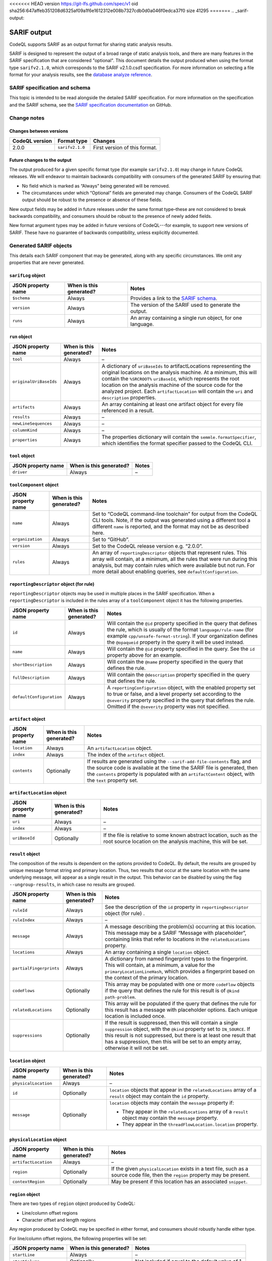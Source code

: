 <<<<<<< HEAD
version https://git-lfs.github.com/spec/v1
oid sha256:647affeb351208d6325af09a1f6e1612312e008b7327cdb0d0a046f0edca37f0
size 41295
=======
.. _sarif-output:

SARIF output
============

CodeQL supports SARIF as an output format for sharing static analysis results.

SARIF is designed to represent the output of a broad range of static analysis
tools, and there are many features in the SARIF specification that are
considered "optional". This document details the output produced when using the
format type ``sarifv2.1.0``, which corresponds to the SARIF v2.1.0.csd1
specification.
For more information on selecting a file format for your analysis results, see
the `database analyze reference <../manual/database-analyze>`__.

SARIF specification and schema
------------------------------

This topic is intended to be read alongside the detailed SARIF specification.
For more information on the specification and the SARIF schema, see the `SARIF
specification documentation
<https://github.com/oasis-tcs/sarif-spec/tree/master/Documents/CommitteeSpecificationDrafts/>`__
on GitHub.

Change notes
------------

Changes between versions
~~~~~~~~~~~~~~~~~~~~~~~~

+----------------+-----------------+-----------------------------------------------------------------------------------------------------------------------------+
| CodeQL version | Format type     | Changes                                                                                                                     | 
+================+=================+=============================================================================================================================+
| 2.0.0          | ``sarifv2.1.0`` | First version of this format.                                                                                               |
+----------------+-----------------+-----------------------------------------------------------------------------------------------------------------------------+

Future changes to the output
~~~~~~~~~~~~~~~~~~~~~~~~~~~~

The output produced for a given specific format type (for example
``sarifv2.1.0``) may change in future CodeQL releases. We will endeavor to
maintain backwards compatibility with consumers of the generated SARIF by
ensuring that:

-  No field which is marked as “Always” being generated will be removed.

-  The circumstances under which “Optional” fields are generated may change.
   Consumers of the CodeQL SARIF output should be robust to the presence or absence
   of these fields.

New output fields may be added in future releases under the same format
type–these are not considered to break backwards compatibility, and consumers
should be robust to the presence of newly added fields.

New format argument types may be added in future versions of CodeQL---for example,
to support new versions of SARIF. These have no guarantee of backwards
compatibility, unless explicitly documented.

Generated SARIF objects
-----------------------

This details each SARIF component that may be generated, along with any specific
circumstances. We omit any properties that are never generated.

``sarifLog`` object
~~~~~~~~~~~~~~~~~~~

+------------------------+-----------------------------+-------------------------------------------------------------------------------------------------------------------------------------------+
|   JSON property name   |   When is this generated?   |   Notes                                                                                                                                   |
+========================+=============================+===========================================================================================================================================+
| ``$schema``            | Always                      | Provides a link to the `SARIF schema <https://raw.githubusercontent.com/oasis-tcs/sarif-spec/master/Schemata/sarif-schema-2.1.0.json>`__. |
+------------------------+-----------------------------+-------------------------------------------------------------------------------------------------------------------------------------------+
| ``version``            | Always                      | The version of the SARIF used to generate the output.                                                                                     |
+------------------------+-----------------------------+-------------------------------------------------------------------------------------------------------------------------------------------+
| ``runs``               | Always                      | An array containing a single run object, for one language.                                                                                |
+------------------------+-----------------------------+-------------------------------------------------------------------------------------------------------------------------------------------+

``run`` object
~~~~~~~~~~~~~~

+------------------------+-----------------------------+-------------------------------------------------------------------------------------------------------------------------------------------------------------------------------------------------------------------------------------------------------------------------------------------+
|   JSON property name   |   When is this generated?   |   Notes                                                                                                                                                                                                                                                                                   |
+========================+=============================+===========================================================================================================================================================================================================================================================================================+
| ``tool``               | Always                      | –                                                                                                                                                                                                                                                                                         |
+------------------------+-----------------------------+-------------------------------------------------------------------------------------------------------------------------------------------------------------------------------------------------------------------------------------------------------------------------------------------+
| ``originalUriBaseIds`` | Always                      | A dictionary of ``uriBaseIds`` to artifactLocations representing the original locations on the analysis machine. At a minimum, this will contain the ``%SRCROOT%`` ``uriBaseId``, which represents the root location on the analysis machine of the source code for the analyzed project. |
|                        |                             | Each ``artifactLocation`` will contain the ``uri`` and ``description`` properties.                                                                                                                                                                                                        |
+------------------------+-----------------------------+-------------------------------------------------------------------------------------------------------------------------------------------------------------------------------------------------------------------------------------------------------------------------------------------+
| ``artifacts``          | Always                      | An array containing at least one artifact object for every file referenced in a result.                                                                                                                                                                                                   |
+------------------------+-----------------------------+-------------------------------------------------------------------------------------------------------------------------------------------------------------------------------------------------------------------------------------------------------------------------------------------+
| ``results``            | Always                      | –                                                                                                                                                                                                                                                                                         |
+------------------------+-----------------------------+-------------------------------------------------------------------------------------------------------------------------------------------------------------------------------------------------------------------------------------------------------------------------------------------+
| ``newLineSequences``   | Always                      | –                                                                                                                                                                                                                                                                                         |
+------------------------+-----------------------------+-------------------------------------------------------------------------------------------------------------------------------------------------------------------------------------------------------------------------------------------------------------------------------------------+
| ``columnKind``         | Always                      | –                                                                                                                                                                                                                                                                                         |
+------------------------+-----------------------------+-------------------------------------------------------------------------------------------------------------------------------------------------------------------------------------------------------------------------------------------------------------------------------------------+
| ``properties``         | Always                      | The properties dictionary will contain the ``semmle.formatSpecifier``, which identifies the format specifier passed to the CodeQL CLI.                                                                                                                                                    |
+------------------------+-----------------------------+-------------------------------------------------------------------------------------------------------------------------------------------------------------------------------------------------------------------------------------------------------------------------------------------+

``tool`` object
~~~~~~~~~~~~~~~

+------------------------+-----------------------------+-----------+
|   JSON property name   |   When is this generated?   |   Notes   |
+========================+=============================+===========+
| ``driver``             | Always                      | –         |
+------------------------+-----------------------------+-----------+

``toolComponent`` object
~~~~~~~~~~~~~~~~~~~~~~~~

+------------------------+-----------------------------+------------------------------------------------------------------------------------------------------------------------------------------------------------------------------------------------------------------------------------------------------------------------------------------+
|   JSON property name   |   When is this generated?   |   Notes                                                                                                                                                                                                                                                                                  |
+========================+=============================+==========================================================================================================================================================================================================================================================================================+
| ``name``               | Always                      | Set to “CodeQL command-line toolchain” for output from the CodeQL CLI tools. Note, if the output was generated using a different tool a different ``name`` is reported, and the format may not be as described here.                                                                     |
+------------------------+-----------------------------+------------------------------------------------------------------------------------------------------------------------------------------------------------------------------------------------------------------------------------------------------------------------------------------+
| ``organization``       | Always                      | Set to “GitHub”.                                                                                                                                                                                                                                                                         |
+------------------------+-----------------------------+------------------------------------------------------------------------------------------------------------------------------------------------------------------------------------------------------------------------------------------------------------------------------------------+
| ``version``            | Always                      | Set to the CodeQL release version e.g. “2.0.0”.                                                                                                                                                                                                                                          |                                   
+------------------------+-----------------------------+------------------------------------------------------------------------------------------------------------------------------------------------------------------------------------------------------------------------------------------------------------------------------------------+
| ``rules``              | Always                      | An array of ``reportingDescriptor`` objects that represent rules. This array will contain, at a minimum, all the rules that were run during this analysis, but may contain rules which were available but not run. For more detail about enabling queries, see ``defaultConfiguration``. |
+------------------------+-----------------------------+------------------------------------------------------------------------------------------------------------------------------------------------------------------------------------------------------------------------------------------------------------------------------------------+

``reportingDescriptor`` object (for rule)
~~~~~~~~~~~~~~~~~~~~~~~~~~~~~~~~~~~~~~~~~

``reportingDescriptor`` objects may be used in multiple places in the SARIF specification. When a ``reportingDescriptor`` is included in the rules array of a ``toolComponent`` object it has the following properties.

+------------------------------------------------------------------+--------------------------------+------------------------------------------------------------------------------------------------------------------------------------------------------------------------------------------------------------------------------------------------------------------------------------+
|   JSON property name                                             |   When is this generated?      |   Notes                                                                                                                                                                                                                                                                            |
+==================================================================+================================+====================================================================================================================================================================================================================================================================================+
| ``id``                                                           | Always                         | Will contain the ``@id`` property specified in the query that defines the rule, which is usually of the format ``language/rule-name`` (for example ``cpp/unsafe-format-string``). If your organization defines the ``@opaqueid`` property in the query it will be used instead.    |
+------------------------------------------------------------------+--------------------------------+------------------------------------------------------------------------------------------------------------------------------------------------------------------------------------------------------------------------------------------------------------------------------------+
| ``name``                                                         | Always                         | Will contain the ``@id`` property specified in the query. See the ``id`` property above for an example.                                                                                                                                                                            |
+------------------------------------------------------------------+--------------------------------+------------------------------------------------------------------------------------------------------------------------------------------------------------------------------------------------------------------------------------------------------------------------------------+
| ``shortDescription``                                             | Always                         | Will contain the ``@name`` property specified in the query that defines the rule.                                                                                                                                                                                                  |
+------------------------------------------------------------------+--------------------------------+------------------------------------------------------------------------------------------------------------------------------------------------------------------------------------------------------------------------------------------------------------------------------------+
| ``fullDescription``                                              | Always                         | Will contain the ``@description`` property specified in the query that defines the rule.                                                                                                                                                                                           |
+------------------------------------------------------------------+--------------------------------+------------------------------------------------------------------------------------------------------------------------------------------------------------------------------------------------------------------------------------------------------------------------------------+
| ``defaultConfiguration``                                         | Always                         | A ``reportingConfiguration`` object, with the enabled property set to true or false, and a level property set according to the ``@severity`` property specified in the query that defines the rule. Omitted if the ``@severity`` property was not specified.                       |
+------------------------------------------------------------------+--------------------------------+------------------------------------------------------------------------------------------------------------------------------------------------------------------------------------------------------------------------------------------------------------------------------------+

``artifact`` object
~~~~~~~~~~~~~~~~~~~

+------------------------+-----------------------------+-----------------------------------------------------------------------------------------------------------------------------------------------------------------------------------------------------------------------------------------------------------------+
|   JSON property name   |   When is this generated?   |   Notes                                                                                                                                                                                                                                                         |
+========================+=============================+=================================================================================================================================================================================================================================================================+
| ``location``           | Always                      | An ``artifactLocation`` object.                                                                                                                                                                                                                                 |
+------------------------+-----------------------------+-----------------------------------------------------------------------------------------------------------------------------------------------------------------------------------------------------------------------------------------------------------------+
| ``index``              | Always                      | The index of the ``artifact`` object.                                                                                                                                                                                                                           |
+------------------------+-----------------------------+-----------------------------------------------------------------------------------------------------------------------------------------------------------------------------------------------------------------------------------------------------------------+
| ``contents``           | Optionally                  | If results are generated using the ``--sarif-add-file-contents`` flag, and the source code is available at the time the SARIF file is generated, then the ``contents`` property is populated with an ``artifactContent`` object, with the ``text`` property set.|
+------------------------+-----------------------------+-----------------------------------------------------------------------------------------------------------------------------------------------------------------------------------------------------------------------------------------------------------------+

``artifactLocation`` object
~~~~~~~~~~~~~~~~~~~~~~~~~~~

+------------------------+-----------------------------+--------------------------------------------------------------------------------------------------------------------------------------+
|   JSON property name   |   When is this generated?   |   Notes                                                                                                                              |
+========================+=============================+======================================================================================================================================+
| ``uri``                | Always                      | –                                                                                                                                    |
+------------------------+-----------------------------+--------------------------------------------------------------------------------------------------------------------------------------+
| ``index``              | Always                      | –                                                                                                                                    |
+------------------------+-----------------------------+--------------------------------------------------------------------------------------------------------------------------------------+
| ``uriBaseId``          | Optionally                  | If the file is relative to some known abstract location, such as the root source location on the analysis machine, this will be set. |
+------------------------+-----------------------------+--------------------------------------------------------------------------------------------------------------------------------------+

``result`` object
~~~~~~~~~~~~~~~~~

The composition of the results is dependent on the options provided to CodeQL. 
By default, the results are grouped by unique message format string and
primary location. Thus, two results that occur at the same location with the
same underlying message, will appear as a single result in the output. This
behavior can be disabled by using the flag ``--ungroup-results``, in which case
no results are grouped.

+-------------------------+-----------------------------+---------------------------------------------------------------------------------------------------------------------------------------------------------------------------------------------------------------------------------------------------------------------------------------------------------+
|   JSON property name    |   When is this generated?   |   Notes                                                                                                                                                                                                                                                                                                 |
+=========================+=============================+=========================================================================================================================================================================================================================================================================================================+
| ``ruleId``              | Always                      | See the description of the ``id`` property in ``reportingDescriptor`` object (for rule) .                                                                                                                                                                                                               |
+-------------------------+-----------------------------+---------------------------------------------------------------------------------------------------------------------------------------------------------------------------------------------------------------------------------------------------------------------------------------------------------+
| ``ruleIndex``           | Always                      | –                                                                                                                                                                                                                                                                                                       |
+-------------------------+-----------------------------+---------------------------------------------------------------------------------------------------------------------------------------------------------------------------------------------------------------------------------------------------------------------------------------------------------+
| ``message``             | Always                      | A message describing the problem(s) occurring at this location. This message may be a SARIF “Message with placeholder”, containing links that refer to locations in the ``relatedLocations`` property.                                                                                                  |
+-------------------------+-----------------------------+---------------------------------------------------------------------------------------------------------------------------------------------------------------------------------------------------------------------------------------------------------------------------------------------------------+
| ``locations``           | Always                      | An array containing a single ``location`` object.                                                                                                                                                                                                                                                       |
+-------------------------+-----------------------------+---------------------------------------------------------------------------------------------------------------------------------------------------------------------------------------------------------------------------------------------------------------------------------------------------------+
| ``partialFingerprints`` | Always                      | A dictionary from named fingerprint types to the fingerprint. This will contain, at a minimum, a value for the ``primaryLocationLineHash``, which provides a fingerprint based on the context of the primary location.                                                                                  |
+-------------------------+-----------------------------+---------------------------------------------------------------------------------------------------------------------------------------------------------------------------------------------------------------------------------------------------------------------------------------------------------+
| ``codeFlows``           | Optionally                  | This array may be populated with one or more ``codeFlow`` objects if the query that defines the rule for this result is of ``@kind path-problem``.                                                                                                                                                      |
+-------------------------+-----------------------------+---------------------------------------------------------------------------------------------------------------------------------------------------------------------------------------------------------------------------------------------------------------------------------------------------------+
| ``relatedLocations``    | Optionally                  | This array will be populated if the query that defines the rule for this result has a message with placeholder options. Each unique location is included once.                                                                                                                                          |
+-------------------------+-----------------------------+---------------------------------------------------------------------------------------------------------------------------------------------------------------------------------------------------------------------------------------------------------------------------------------------------------+
| ``suppressions``        | Optionally                  | If the result is suppressed, then this will contain a single ``suppression`` object, with the ``@kind`` property set to ``IN_SOURCE``. If this result is not suppressed, but there is at least one result that has a suppression, then this will be set to an empty array, otherwise it will not be set.|
+-------------------------+-----------------------------+---------------------------------------------------------------------------------------------------------------------------------------------------------------------------------------------------------------------------------------------------------------------------------------------------------+

``location`` object
~~~~~~~~~~~~~~~~~~~

+------------------------+-----------------------------+----------------------------------------------------------------------------------------------------------------------------+
|   JSON property name   |   When is this generated?   |   Notes                                                                                                                    |
+========================+=============================+============================================================================================================================+
| ``physicalLocation``   | Always                      | –                                                                                                                          |
+------------------------+-----------------------------+----------------------------------------------------------------------------------------------------------------------------+
| ``id``                 | Optionally                  | ``location`` objects that appear in the ``relatedLocations`` array of a ``result`` object may contain the ``id`` property. |
+------------------------+-----------------------------+----------------------------------------------------------------------------------------------------------------------------+
| ``message``            | Optionally                  | ``location`` objects may contain the ``message`` property if:                                                              |
|                        |                             |                                                                                                                            |
|                        |                             | -  They appear in the ``relatedLocations`` array of a ``result`` object may contain the ``message`` property.              |
|                        |                             | -  They appear in the ``threadFlowLocation.location`` property.                                                            |
+------------------------+-----------------------------+----------------------------------------------------------------------------------------------------------------------------+

``physicalLocation`` object
~~~~~~~~~~~~~~~~~~~~~~~~~~~

+------------------------+-----------------------------+-----------------------------------------------------------------------------------------------------------------------------------+
|   JSON property name   |   When is this generated?   |   Notes                                                                                                                           |
+========================+=============================+===================================================================================================================================+
| ``artifactLocation``   | Always                      | –                                                                                                                                 |
+------------------------+-----------------------------+-----------------------------------------------------------------------------------------------------------------------------------+
| ``region``             | Optionally                  | If the given ``physicalLocation`` exists in a text file, such as a source code file, then the ``region`` property may be present. |
+------------------------+-----------------------------+-----------------------------------------------------------------------------------------------------------------------------------+
| ``contextRegion``      | Optionally                  | May be present if this location has an associated ``snippet``.                                                                    |
+------------------------+-----------------------------+-----------------------------------------------------------------------------------------------------------------------------------+

``region`` object
~~~~~~~~~~~~~~~~~

There are two types of ``region`` object produced by CodeQL:

-  Line/column offset regions
-  Character offset and length regions

Any region produced by CodeQL may be specified in either format, and consumers
should robustly handle either type.

For line/column offset regions, the following properties will be set:

+------------------------+-----------------------------+----------------------------------------------------------------------------------------------+
|   JSON property name   |   When is this generated?   |   Notes                                                                                      |
+========================+=============================+==============================================================================================+
| ``startLine``          | Always                      | –                                                                                            |
+------------------------+-----------------------------+----------------------------------------------------------------------------------------------+
| ``startColumn``        | Optionally                  | Not included if equal to the default value of 1.                                             |
+------------------------+-----------------------------+----------------------------------------------------------------------------------------------+
| ``endLine``            | Optionally                  | Not included if identical to ``startLine``.                                                  |
+------------------------+-----------------------------+----------------------------------------------------------------------------------------------+
| ``endColumn``          | Always                      | –                                                                                            |
+------------------------+-----------------------------+----------------------------------------------------------------------------------------------+
| ``snippet``            | Optionally                  | –                                                                                            |
+------------------------+-----------------------------+----------------------------------------------------------------------------------------------+

For character offset and length regions, the following properties will be set:

+------------------------+-----------------------------+----------------------------------------------------------------------------------------------+
|   JSON property name   |   When is this generated?   |   Notes                                                                                      |
+========================+=============================+==============================================================================================+
| ``charOffset``         | Optionally                  | Provided if ``startLine``, ``startColumn``, ``endLine``, and ``endColumn`` are not populated.|
+------------------------+-----------------------------+----------------------------------------------------------------------------------------------+
| ``charLength``         | Optionally                  | Provided if ``startLine``, ``startColumn``, ``endLine``, and ``endColumn`` are not populated.|
+------------------------+-----------------------------+----------------------------------------------------------------------------------------------+
| ``snippet``            | Optionally                  | –                                                                                            |
+------------------------+-----------------------------+----------------------------------------------------------------------------------------------+

``codeFlow`` object
~~~~~~~~~~~~~~~~~~~

+------------------------+-----------------------------+-----------+
|   JSON property name   |   When is this generated?   |   Notes   |
+========================+=============================+===========+
| ``threadFlows``        | Always                      | –         |
+------------------------+-----------------------------+-----------+

``threadFlow`` object
~~~~~~~~~~~~~~~~~~~~~

+------------------------+-----------------------------+-----------+
|   JSON property name   |   When is this generated?   |   Notes   |
+========================+=============================+===========+
| ``locations``          | Always                      | –         |
+------------------------+-----------------------------+-----------+

``threadFlowLocation`` object
~~~~~~~~~~~~~~~~~~~~~~~~~~~~~

+------------------------+-----------------------------+-----------+
|   JSON property name   |   When is this generated?   |   Notes   |
+========================+=============================+===========+
| ``location``           | Always                      | –         |
+------------------------+-----------------------------+-----------+
>>>>>>> 2922c58a68ebfd227bf7f28067abeae71562dca5
